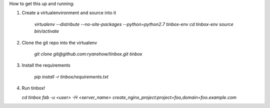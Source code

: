How to get this up and running:

1. Create a virtualenvironment and source into it

    `virtualenv --distribute --no-site-packages --python=python2.7 tinbox-env`
    `cd tinbox-env`
    `source bin/activate`

2. Clone the git repo into the virtualenv

    `git clone git@github.com:ryanshow/tinbox.git tinbox`

3. Install the requirements

    `pip install -r tinbox/requirements.txt`

4. Run tinbox!

   `cd tinbox`
   `fab -u <user> -H <server_name> create_nginx_project:project=foo,domain=foo.example.com`
